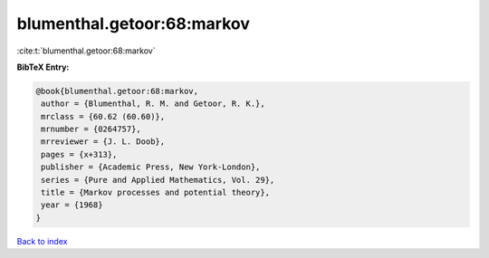blumenthal.getoor:68:markov
===========================

:cite:t:`blumenthal.getoor:68:markov`

**BibTeX Entry:**

.. code-block:: bibtex

   @book{blumenthal.getoor:68:markov,
    author = {Blumenthal, R. M. and Getoor, R. K.},
    mrclass = {60.62 (60.60)},
    mrnumber = {0264757},
    mrreviewer = {J. L. Doob},
    pages = {x+313},
    publisher = {Academic Press, New York-London},
    series = {Pure and Applied Mathematics, Vol. 29},
    title = {Markov processes and potential theory},
    year = {1968}
   }

`Back to index <../By-Cite-Keys.html>`__
